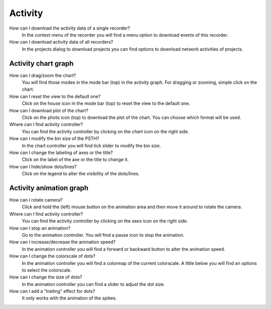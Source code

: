 Activity
========

How can I download the activity data of a single recorder?
   In the context menu of the recorder you will find a menu option to download events of this recorder.

How can I download activity data of all recorders?
   In the projects dialog to download projects you can find options to download network activities of projects.

.. _faq-activity-chart-graph:

Activity chart graph
--------------------

How can I drag/zoom the chart?
   You will find those modes in the mode bar (top) in the activity graph.
   For dragging or zooming, simple click on the chart.

How can I reset the view to the default one?
   Click on the house icon in the mode bar (top) to reset the view to the default one.

How can I download plot of the chart?
   Click on the photo icon (top) to download the plot of the chart.
   You can choose which format will be used.

Where can I find activity controller?
   You can find the activity controller by clicking on the `chart` icon on the right side.

How can I modify the bin size of the PSTH?
   In the chart controller you will find tick slider to modify the bin size.

How can I change the labeling of axes or the title?
   Click on the label of the axe or the title to change it.

How can I hide/show dots/lines?
   Click on the legend to alter the visibility of the dots/lines.


.. _faq-activity-animation-graph:

Activity animation graph
------------------------

How can I rotate camera?
   Click and hold the (left) mouse button on the animation area and then move it around to rotate the camera.

Where can I find activity controller?
   You can find the activity controller by clicking on the `axes` icon on the right side.

How can I stop an animation?
   Go to the animation controller. You will find a pause icon to stop the animation.

How can I increase/decrease the animation speed?
   In the animation controller you will find a forward or backward button to alter the animation speed.

How can I change the colorscale of dots?
   In the animation controller you will find a colormap of the current colorscale.
   A little below you will find an options to select the colorscale.

How can I change the size of dots?
   In the animation controller you can find a slider to adjust the dot size.

How can I add a "trailing" effect for dots?
   It only works with the animation of the spikes.
